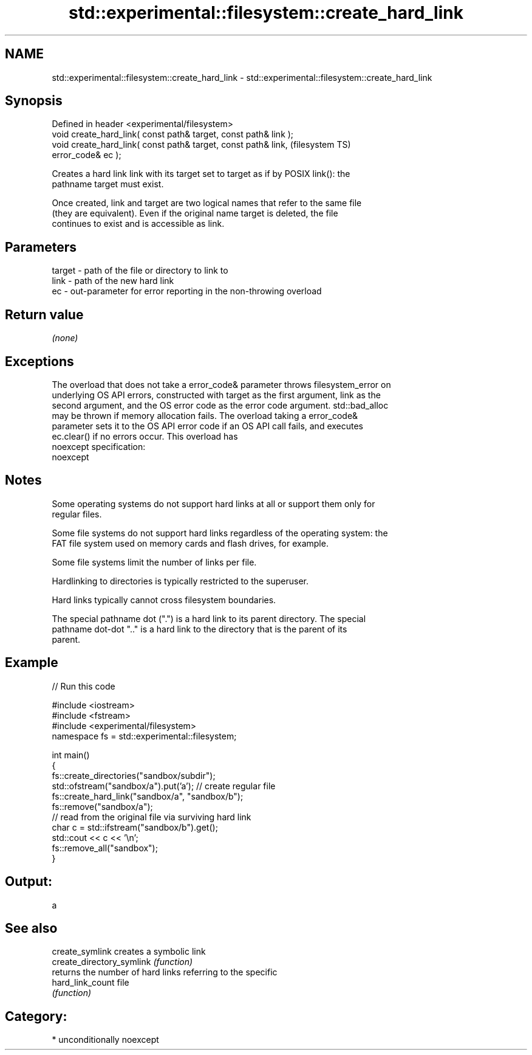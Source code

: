 .TH std::experimental::filesystem::create_hard_link 3 "Nov 16 2016" "2.1 | http://cppreference.com" "C++ Standard Libary"
.SH NAME
std::experimental::filesystem::create_hard_link \- std::experimental::filesystem::create_hard_link

.SH Synopsis
   Defined in header <experimental/filesystem>
   void create_hard_link( const path& target, const path& link );
   void create_hard_link( const path& target, const path& link,         (filesystem TS)
   error_code& ec );

   Creates a hard link link with its target set to target as if by POSIX link(): the
   pathname target must exist.

   Once created, link and target are two logical names that refer to the same file
   (they are equivalent). Even if the original name target is deleted, the file
   continues to exist and is accessible as link.

.SH Parameters

   target - path of the file or directory to link to
   link   - path of the new hard link
   ec     - out-parameter for error reporting in the non-throwing overload

.SH Return value

   \fI(none)\fP

.SH Exceptions

   The overload that does not take a error_code& parameter throws filesystem_error on
   underlying OS API errors, constructed with target as the first argument, link as the
   second argument, and the OS error code as the error code argument. std::bad_alloc
   may be thrown if memory allocation fails. The overload taking a error_code&
   parameter sets it to the OS API error code if an OS API call fails, and executes
   ec.clear() if no errors occur. This overload has
   noexcept specification:
   noexcept

.SH Notes

   Some operating systems do not support hard links at all or support them only for
   regular files.

   Some file systems do not support hard links regardless of the operating system: the
   FAT file system used on memory cards and flash drives, for example.

   Some file systems limit the number of links per file.

   Hardlinking to directories is typically restricted to the superuser.

   Hard links typically cannot cross filesystem boundaries.

   The special pathname dot (".") is a hard link to its parent directory. The special
   pathname dot-dot ".." is a hard link to the directory that is the parent of its
   parent.

.SH Example

   
// Run this code

 #include <iostream>
 #include <fstream>
 #include <experimental/filesystem>
 namespace fs = std::experimental::filesystem;

 int main()
 {
     fs::create_directories("sandbox/subdir");
     std::ofstream("sandbox/a").put('a'); // create regular file
     fs::create_hard_link("sandbox/a", "sandbox/b");
     fs::remove("sandbox/a");
     // read from the original file via surviving hard link
     char c = std::ifstream("sandbox/b").get();
     std::cout << c << '\\n';
     fs::remove_all("sandbox");
 }

.SH Output:

 a

.SH See also

   create_symlink           creates a symbolic link
   create_directory_symlink \fI(function)\fP
                            returns the number of hard links referring to the specific
   hard_link_count          file
                            \fI(function)\fP

.SH Category:

     * unconditionally noexcept
